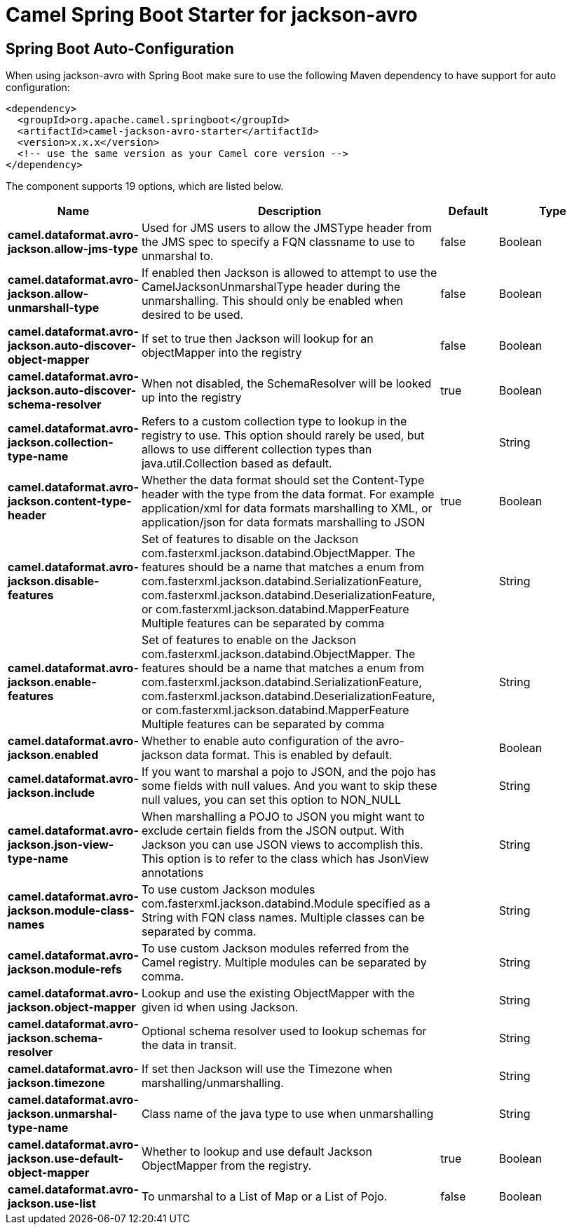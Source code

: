 // spring-boot-auto-configure options: START
:page-partial:
:doctitle: Camel Spring Boot Starter for jackson-avro

== Spring Boot Auto-Configuration

When using jackson-avro with Spring Boot make sure to use the following Maven dependency to have support for auto configuration:

[source,xml]
----
<dependency>
  <groupId>org.apache.camel.springboot</groupId>
  <artifactId>camel-jackson-avro-starter</artifactId>
  <version>x.x.x</version>
  <!-- use the same version as your Camel core version -->
</dependency>
----


The component supports 19 options, which are listed below.



[width="100%",cols="2,5,^1,2",options="header"]
|===
| Name | Description | Default | Type
| *camel.dataformat.avro-jackson.allow-jms-type* | Used for JMS users to allow the JMSType header from the JMS spec to specify a FQN classname to use to unmarshal to. | false | Boolean
| *camel.dataformat.avro-jackson.allow-unmarshall-type* | If enabled then Jackson is allowed to attempt to use the CamelJacksonUnmarshalType header during the unmarshalling. This should only be enabled when desired to be used. | false | Boolean
| *camel.dataformat.avro-jackson.auto-discover-object-mapper* | If set to true then Jackson will lookup for an objectMapper into the registry | false | Boolean
| *camel.dataformat.avro-jackson.auto-discover-schema-resolver* | When not disabled, the SchemaResolver will be looked up into the registry | true | Boolean
| *camel.dataformat.avro-jackson.collection-type-name* | Refers to a custom collection type to lookup in the registry to use. This option should rarely be used, but allows to use different collection types than java.util.Collection based as default. |  | String
| *camel.dataformat.avro-jackson.content-type-header* | Whether the data format should set the Content-Type header with the type from the data format. For example application/xml for data formats marshalling to XML, or application/json for data formats marshalling to JSON | true | Boolean
| *camel.dataformat.avro-jackson.disable-features* | Set of features to disable on the Jackson com.fasterxml.jackson.databind.ObjectMapper. The features should be a name that matches a enum from com.fasterxml.jackson.databind.SerializationFeature, com.fasterxml.jackson.databind.DeserializationFeature, or com.fasterxml.jackson.databind.MapperFeature Multiple features can be separated by comma |  | String
| *camel.dataformat.avro-jackson.enable-features* | Set of features to enable on the Jackson com.fasterxml.jackson.databind.ObjectMapper. The features should be a name that matches a enum from com.fasterxml.jackson.databind.SerializationFeature, com.fasterxml.jackson.databind.DeserializationFeature, or com.fasterxml.jackson.databind.MapperFeature Multiple features can be separated by comma |  | String
| *camel.dataformat.avro-jackson.enabled* | Whether to enable auto configuration of the avro-jackson data format. This is enabled by default. |  | Boolean
| *camel.dataformat.avro-jackson.include* | If you want to marshal a pojo to JSON, and the pojo has some fields with null values. And you want to skip these null values, you can set this option to NON_NULL |  | String
| *camel.dataformat.avro-jackson.json-view-type-name* | When marshalling a POJO to JSON you might want to exclude certain fields from the JSON output. With Jackson you can use JSON views to accomplish this. This option is to refer to the class which has JsonView annotations |  | String
| *camel.dataformat.avro-jackson.module-class-names* | To use custom Jackson modules com.fasterxml.jackson.databind.Module specified as a String with FQN class names. Multiple classes can be separated by comma. |  | String
| *camel.dataformat.avro-jackson.module-refs* | To use custom Jackson modules referred from the Camel registry. Multiple modules can be separated by comma. |  | String
| *camel.dataformat.avro-jackson.object-mapper* | Lookup and use the existing ObjectMapper with the given id when using Jackson. |  | String
| *camel.dataformat.avro-jackson.schema-resolver* | Optional schema resolver used to lookup schemas for the data in transit. |  | String
| *camel.dataformat.avro-jackson.timezone* | If set then Jackson will use the Timezone when marshalling/unmarshalling. |  | String
| *camel.dataformat.avro-jackson.unmarshal-type-name* | Class name of the java type to use when unmarshalling |  | String
| *camel.dataformat.avro-jackson.use-default-object-mapper* | Whether to lookup and use default Jackson ObjectMapper from the registry. | true | Boolean
| *camel.dataformat.avro-jackson.use-list* | To unmarshal to a List of Map or a List of Pojo. | false | Boolean
|===


// spring-boot-auto-configure options: END
